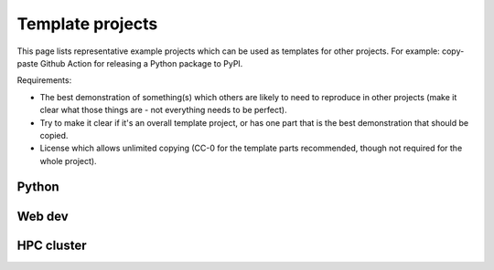 Template projects
=================

This page lists representative example projects which can be used as
templates for other projects.  For example: copy-paste Github Action
for releasing a Python package to PyPI.

Requirements:

- The best demonstration of something(s) which others are likely to
  need to reproduce in other projects (make it clear what those things
  are - not everything needs to be perfect).
- Try to make it clear if it's an overall template project, or has one
  part that is the best demonstration that should be copied.
- License which allows unlimited copying (CC-0 for the template parts
  recommended, though not required for the whole project).



Python
------


Web dev
-------


HPC cluster
-----------
